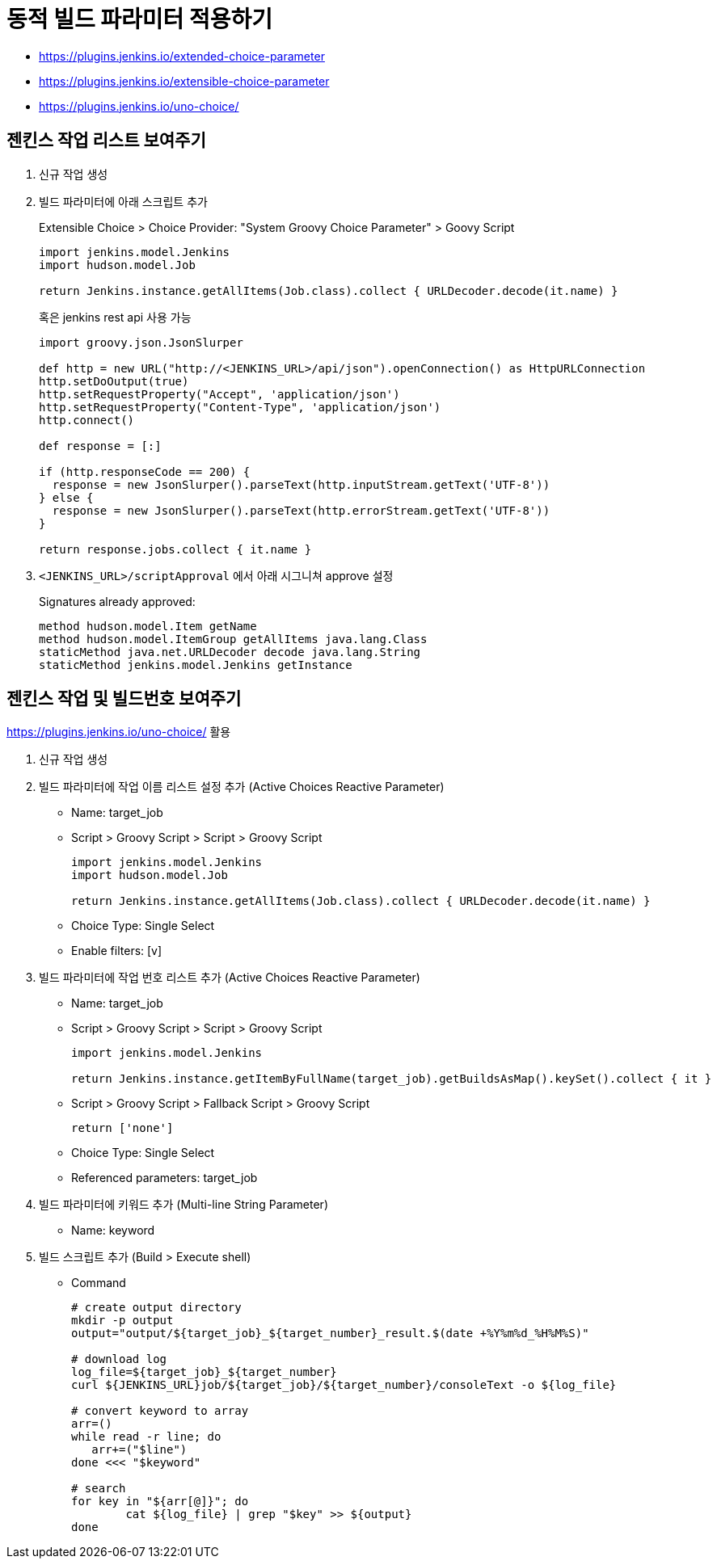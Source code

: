 = 동적 빌드 파라미터 적용하기

* https://plugins.jenkins.io/extended-choice-parameter
* https://plugins.jenkins.io/extensible-choice-parameter
* https://plugins.jenkins.io/uno-choice/

== 젠킨스 작업 리스트 보여주기

. 신규 작업 생성
. 빌드 파라미터에 아래 스크립트 추가
+
[soruce, groovy]
.Extensible Choice > Choice Provider: "System Groovy Choice Parameter" > Goovy Script
----
import jenkins.model.Jenkins
import hudson.model.Job

return Jenkins.instance.getAllItems(Job.class).collect { URLDecoder.decode(it.name) }
----
+
혹은 jenkins rest api 사용 가능
+
[source, gy]
----
import groovy.json.JsonSlurper

def http = new URL("http://<JENKINS_URL>/api/json").openConnection() as HttpURLConnection
http.setDoOutput(true)
http.setRequestProperty("Accept", 'application/json')
http.setRequestProperty("Content-Type", 'application/json')
http.connect()

def response = [:]    

if (http.responseCode == 200) {
  response = new JsonSlurper().parseText(http.inputStream.getText('UTF-8'))
} else {
  response = new JsonSlurper().parseText(http.errorStream.getText('UTF-8'))
}

return response.jobs.collect { it.name }
----

. `<JENKINS_URL>/scriptApproval` 에서 아래 시그니쳐 approve 설정
+
[source]
.Signatures already approved:
----
method hudson.model.Item getName
method hudson.model.ItemGroup getAllItems java.lang.Class
staticMethod java.net.URLDecoder decode java.lang.String
staticMethod jenkins.model.Jenkins getInstance
----

== 젠킨스 작업 및 빌드번호 보여주기

****
https://plugins.jenkins.io/uno-choice/ 활용
****

. 신규 작업 생성
. 빌드 파라미터에 작업 이름 리스트 설정 추가 (Active Choices Reactive Parameter)
** Name: target_job
** Script > Groovy Script > Script > Groovy Script
+
[soruce, groovy]
----
import jenkins.model.Jenkins
import hudson.model.Job

return Jenkins.instance.getAllItems(Job.class).collect { URLDecoder.decode(it.name) }
----
** Choice Type: Single Select
** Enable filters: [v]

. 빌드 파라미터에 작업 번호 리스트 추가 (Active Choices Reactive Parameter)
** Name: target_job
** Script > Groovy Script > Script > Groovy Script
+
[soruce, groovy]
----
import jenkins.model.Jenkins

return Jenkins.instance.getItemByFullName(target_job).getBuildsAsMap().keySet().collect { it }
----
** Script > Groovy Script > Fallback Script > Groovy Script
+
[soruce, groovy]
----
return ['none']
----
** Choice Type: Single Select
** Referenced parameters: target_job
. 빌드 파라미터에 키워드 추가 (Multi-line String Parameter)
** Name: keyword
. 빌드 스크립트 추가 (Build > Execute shell)
** Command
+
[source, bash]
----
# create output directory
mkdir -p output
output="output/${target_job}_${target_number}_result.$(date +%Y%m%d_%H%M%S)"

# download log
log_file=${target_job}_${target_number}
curl ${JENKINS_URL}job/${target_job}/${target_number}/consoleText -o ${log_file}

# convert keyword to array
arr=()
while read -r line; do
   arr+=("$line")
done <<< "$keyword"

# search
for key in "${arr[@]}"; do
	cat ${log_file} | grep "$key" >> ${output}
done
----
